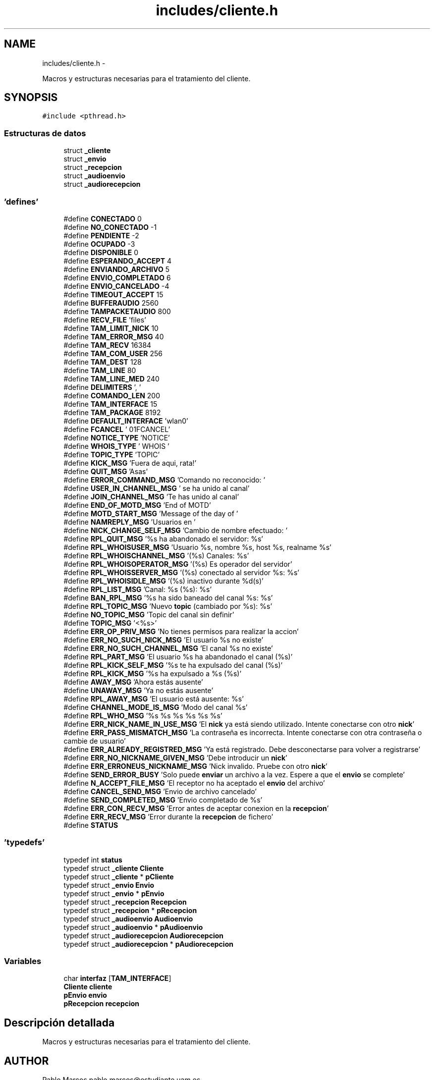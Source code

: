 .TH "includes/cliente.h" 3 "Domingo, 7 de Mayo de 2017" "Version 3.0" "Practica RedesII" \" -*- nroff -*-
.ad l
.nh
.SH NAME
includes/cliente.h \- 
.PP
Macros y estructuras necesarias para el tratamiento del cliente\&.  

.SH SYNOPSIS
.br
.PP
\fC#include <pthread\&.h>\fP
.br

.SS "Estructuras de datos"

.in +1c
.ti -1c
.RI "struct \fB_cliente\fP"
.br
.ti -1c
.RI "struct \fB_envio\fP"
.br
.ti -1c
.RI "struct \fB_recepcion\fP"
.br
.ti -1c
.RI "struct \fB_audioenvio\fP"
.br
.ti -1c
.RI "struct \fB_audiorecepcion\fP"
.br
.in -1c
.SS "'defines'"

.in +1c
.ti -1c
.RI "#define \fBCONECTADO\fP   0"
.br
.ti -1c
.RI "#define \fBNO_CONECTADO\fP   -1"
.br
.ti -1c
.RI "#define \fBPENDIENTE\fP   -2"
.br
.ti -1c
.RI "#define \fBOCUPADO\fP   -3"
.br
.ti -1c
.RI "#define \fBDISPONIBLE\fP   0"
.br
.ti -1c
.RI "#define \fBESPERANDO_ACCEPT\fP   4"
.br
.ti -1c
.RI "#define \fBENVIANDO_ARCHIVO\fP   5"
.br
.ti -1c
.RI "#define \fBENVIO_COMPLETADO\fP   6"
.br
.ti -1c
.RI "#define \fBENVIO_CANCELADO\fP   -4"
.br
.ti -1c
.RI "#define \fBTIMEOUT_ACCEPT\fP   15"
.br
.ti -1c
.RI "#define \fBBUFFERAUDIO\fP   2560"
.br
.ti -1c
.RI "#define \fBTAMPACKETAUDIO\fP   800"
.br
.ti -1c
.RI "#define \fBRECV_FILE\fP   'files'"
.br
.ti -1c
.RI "#define \fBTAM_LIMIT_NICK\fP   10"
.br
.ti -1c
.RI "#define \fBTAM_ERROR_MSG\fP   40"
.br
.ti -1c
.RI "#define \fBTAM_RECV\fP   16384"
.br
.ti -1c
.RI "#define \fBTAM_COM_USER\fP   256"
.br
.ti -1c
.RI "#define \fBTAM_DEST\fP   128"
.br
.ti -1c
.RI "#define \fBTAM_LINE\fP   80"
.br
.ti -1c
.RI "#define \fBTAM_LINE_MED\fP   240"
.br
.ti -1c
.RI "#define \fBDELIMITERS\fP   ', '"
.br
.ti -1c
.RI "#define \fBCOMANDO_LEN\fP   200"
.br
.ti -1c
.RI "#define \fBTAM_INTERFACE\fP   15"
.br
.ti -1c
.RI "#define \fBTAM_PACKAGE\fP   8192"
.br
.ti -1c
.RI "#define \fBDEFAULT_INTERFACE\fP   'wlan0'"
.br
.ti -1c
.RI "#define \fBFCANCEL\fP   '\\001FCANCEL'"
.br
.ti -1c
.RI "#define \fBNOTICE_TYPE\fP   'NOTICE'"
.br
.ti -1c
.RI "#define \fBWHOIS_TYPE\fP   '  WHOIS  '"
.br
.ti -1c
.RI "#define \fBTOPIC_TYPE\fP   'TOPIC'"
.br
.ti -1c
.RI "#define \fBKICK_MSG\fP   'Fuera de aqui, rata!'"
.br
.ti -1c
.RI "#define \fBQUIT_MSG\fP   'Asas'"
.br
.ti -1c
.RI "#define \fBERROR_COMMAND_MSG\fP   'Comando no reconocido: '"
.br
.ti -1c
.RI "#define \fBUSER_IN_CHANNEL_MSG\fP   ' se ha unido al canal'"
.br
.ti -1c
.RI "#define \fBJOIN_CHANNEL_MSG\fP   'Te has unido al canal'"
.br
.ti -1c
.RI "#define \fBEND_OF_MOTD_MSG\fP   'End of MOTD'"
.br
.ti -1c
.RI "#define \fBMOTD_START_MSG\fP   'Message of the day of '"
.br
.ti -1c
.RI "#define \fBNAMREPLY_MSG\fP   'Usuarios en '"
.br
.ti -1c
.RI "#define \fBNICK_CHANGE_SELF_MSG\fP   'Cambio de nombre efectuado: '"
.br
.ti -1c
.RI "#define \fBRPL_QUIT_MSG\fP   '%s ha abandonado el servidor: %s'"
.br
.ti -1c
.RI "#define \fBRPL_WHOISUSER_MSG\fP   'Usuario %s, nombre %s, host %s, realname %s'"
.br
.ti -1c
.RI "#define \fBRPL_WHOISCHANNEL_MSG\fP   '(%s) Canales: %s'"
.br
.ti -1c
.RI "#define \fBRPL_WHOISOPERATOR_MSG\fP   '(%s) Es operador del servidor'"
.br
.ti -1c
.RI "#define \fBRPL_WHOISSERVER_MSG\fP   '(%s) conectado al servidor %s: %s'"
.br
.ti -1c
.RI "#define \fBRPL_WHOISIDLE_MSG\fP   '(%s) inactivo durante %d(s)'"
.br
.ti -1c
.RI "#define \fBRPL_LIST_MSG\fP   'Canal: %s (%s): %s'"
.br
.ti -1c
.RI "#define \fBBAN_RPL_MSG\fP   '%s ha sido baneado del canal %s: %s'"
.br
.ti -1c
.RI "#define \fBRPL_TOPIC_MSG\fP   'Nuevo \fBtopic\fP (cambiado por %s): %s'"
.br
.ti -1c
.RI "#define \fBNO_TOPIC_MSG\fP   'Topic del canal sin definir'"
.br
.ti -1c
.RI "#define \fBTOPIC_MSG\fP   '<%s>'"
.br
.ti -1c
.RI "#define \fBERR_OP_PRIV_MSG\fP   'No tienes permisos para realizar la accion'"
.br
.ti -1c
.RI "#define \fBERR_NO_SUCH_NICK_MSG\fP   'El usuario %s no existe'"
.br
.ti -1c
.RI "#define \fBERR_NO_SUCH_CHANNEL_MSG\fP   'El canal %s no existe'"
.br
.ti -1c
.RI "#define \fBRPL_PART_MSG\fP   'El usuario %s ha abandonado el canal (%s)'"
.br
.ti -1c
.RI "#define \fBRPL_KICK_SELF_MSG\fP   '%s te ha expulsado del canal (%s)'"
.br
.ti -1c
.RI "#define \fBRPL_KICK_MSG\fP   '%s ha expulsado a %s (%s)'"
.br
.ti -1c
.RI "#define \fBAWAY_MSG\fP   'Ahora estás ausente'"
.br
.ti -1c
.RI "#define \fBUNAWAY_MSG\fP   'Ya no estás ausente'"
.br
.ti -1c
.RI "#define \fBRPL_AWAY_MSG\fP   'El usuario está ausente: %s'"
.br
.ti -1c
.RI "#define \fBCHANNEL_MODE_IS_MSG\fP   'Modo del canal %s'"
.br
.ti -1c
.RI "#define \fBRPL_WHO_MSG\fP   '%s %s %s %s %s %s'"
.br
.ti -1c
.RI "#define \fBERR_NICK_NAME_IN_USE_MSG\fP   'El \fBnick\fP ya está siendo utilizado\&. Intente conectarse con otro \fBnick\fP'"
.br
.ti -1c
.RI "#define \fBERR_PASS_MISMATCH_MSG\fP   'La contraseña es incorrecta\&. Intente conectarse con otra contraseña o cambie de usuario'"
.br
.ti -1c
.RI "#define \fBERR_ALREADY_REGISTRED_MSG\fP   'Ya está registrado\&. Debe desconectarse para volver a registrarse'"
.br
.ti -1c
.RI "#define \fBERR_NO_NICKNAME_GIVEN_MSG\fP   'Debe introducir un \fBnick\fP'"
.br
.ti -1c
.RI "#define \fBERR_ERRONEUS_NICKNAME_MSG\fP   'Nick invalido\&. Pruebe con otro \fBnick\fP'"
.br
.ti -1c
.RI "#define \fBSEND_ERROR_BUSY\fP   'Solo puede \fBenviar\fP un archivo a la vez\&. Espere a que el \fBenvio\fP se complete'"
.br
.ti -1c
.RI "#define \fBN_ACCEPT_FILE_MSG\fP   'El receptor no ha aceptado el \fBenvio\fP del archivo'"
.br
.ti -1c
.RI "#define \fBCANCEL_SEND_MSG\fP   'Envio de archivo cancelado'"
.br
.ti -1c
.RI "#define \fBSEND_COMPLETED_MSG\fP   'Envio completado de %s'"
.br
.ti -1c
.RI "#define \fBERR_CON_RECV_MSG\fP   'Error antes de aceptar conexion en la \fBrecepcion\fP'"
.br
.ti -1c
.RI "#define \fBERR_RECV_MSG\fP   'Error durante la \fBrecepcion\fP de fichero'"
.br
.ti -1c
.RI "#define \fBSTATUS\fP"
.br
.in -1c
.SS "'typedefs'"

.in +1c
.ti -1c
.RI "typedef int \fBstatus\fP"
.br
.ti -1c
.RI "typedef struct \fB_cliente\fP \fBCliente\fP"
.br
.ti -1c
.RI "typedef struct \fB_cliente\fP * \fBpCliente\fP"
.br
.ti -1c
.RI "typedef struct \fB_envio\fP \fBEnvio\fP"
.br
.ti -1c
.RI "typedef struct \fB_envio\fP * \fBpEnvio\fP"
.br
.ti -1c
.RI "typedef struct \fB_recepcion\fP \fBRecepcion\fP"
.br
.ti -1c
.RI "typedef struct \fB_recepcion\fP * \fBpRecepcion\fP"
.br
.ti -1c
.RI "typedef struct \fB_audioenvio\fP \fBAudioenvio\fP"
.br
.ti -1c
.RI "typedef struct \fB_audioenvio\fP * \fBpAudioenvio\fP"
.br
.ti -1c
.RI "typedef struct \fB_audiorecepcion\fP \fBAudiorecepcion\fP"
.br
.ti -1c
.RI "typedef struct \fB_audiorecepcion\fP * \fBpAudiorecepcion\fP"
.br
.in -1c
.SS "Variables"

.in +1c
.ti -1c
.RI "char \fBinterfaz\fP [\fBTAM_INTERFACE\fP]"
.br
.ti -1c
.RI "\fBCliente\fP \fBcliente\fP"
.br
.ti -1c
.RI "\fBpEnvio\fP \fBenvio\fP"
.br
.ti -1c
.RI "\fBpRecepcion\fP \fBrecepcion\fP"
.br
.in -1c
.SH "Descripción detallada"
.PP 
Macros y estructuras necesarias para el tratamiento del cliente\&. 


.SH "AUTHOR"
.PP
Pablo Marcos pablo.marcos@estudiante.uam.es 
.SH "AUTHOR"
.PP
Dionisio Perez dionisio.perez@estudiante.uam.es 
.SH "Documentación de los 'defines'"
.PP 
.SS "#define AWAY_MSG   'Ahora estás ausente'"

.SS "#define BAN_RPL_MSG   '%s ha sido baneado del canal %s: %s'"

.SS "#define BUFFERAUDIO   2560"

.SS "#define CANCEL_SEND_MSG   'Envio de archivo cancelado'"

.SS "#define CHANNEL_MODE_IS_MSG   'Modo del canal %s'"

.SS "#define COMANDO_LEN   200"

.SS "#define CONECTADO   0"

.SS "#define DEFAULT_INTERFACE   'wlan0'"

.SS "#define DELIMITERS   ', '"

.SS "#define DISPONIBLE   0"

.SS "#define END_OF_MOTD_MSG   'End of MOTD'"

.SS "#define ENVIANDO_ARCHIVO   5"

.SS "#define ENVIO_CANCELADO   -4"

.SS "#define ENVIO_COMPLETADO   6"

.SS "#define ERR_ALREADY_REGISTRED_MSG   'Ya está registrado\&. Debe desconectarse para volver a registrarse'"

.SS "#define ERR_CON_RECV_MSG   'Error antes de aceptar conexion en la \fBrecepcion\fP'"

.SS "#define ERR_ERRONEUS_NICKNAME_MSG   'Nick invalido\&. Pruebe con otro \fBnick\fP'"

.SS "#define ERR_NICK_NAME_IN_USE_MSG   'El \fBnick\fP ya está siendo utilizado\&. Intente conectarse con otro \fBnick\fP'"

.SS "#define ERR_NO_NICKNAME_GIVEN_MSG   'Debe introducir un \fBnick\fP'"

.SS "#define ERR_NO_SUCH_CHANNEL_MSG   'El canal %s no existe'"

.SS "#define ERR_NO_SUCH_NICK_MSG   'El usuario %s no existe'"

.SS "#define ERR_OP_PRIV_MSG   'No tienes permisos para realizar la accion'"

.SS "#define ERR_PASS_MISMATCH_MSG   'La contraseña es incorrecta\&. Intente conectarse con otra contraseña o cambie de usuario'"

.SS "#define ERR_RECV_MSG   'Error durante la \fBrecepcion\fP de fichero'"

.SS "#define ERROR_COMMAND_MSG   'Comando no reconocido: '"

.SS "#define ESPERANDO_ACCEPT   4"

.SS "#define FCANCEL   '\\001FCANCEL'"

.SS "#define JOIN_CHANNEL_MSG   'Te has unido al canal'"

.SS "#define KICK_MSG   'Fuera de aqui, rata!'"

.SS "#define MOTD_START_MSG   'Message of the day of '"

.SS "#define N_ACCEPT_FILE_MSG   'El receptor no ha aceptado el \fBenvio\fP del archivo'"

.SS "#define NAMREPLY_MSG   'Usuarios en '"

.SS "#define NICK_CHANGE_SELF_MSG   'Cambio de nombre efectuado: '"

.SS "#define NO_CONECTADO   -1"

.SS "#define NO_TOPIC_MSG   'Topic del canal sin definir'"

.SS "#define NOTICE_TYPE   'NOTICE'"

.SS "#define OCUPADO   -3"

.SS "#define PENDIENTE   -2"

.SS "#define QUIT_MSG   'Asas'"

.SS "#define RECV_FILE   'files'"

.SS "#define RPL_AWAY_MSG   'El usuario está ausente: %s'"

.SS "#define RPL_KICK_MSG   '%s ha expulsado a %s (%s)'"

.SS "#define RPL_KICK_SELF_MSG   '%s te ha expulsado del canal (%s)'"

.SS "#define RPL_LIST_MSG   'Canal: %s (%s): %s'"

.SS "#define RPL_PART_MSG   'El usuario %s ha abandonado el canal (%s)'"

.SS "#define RPL_QUIT_MSG   '%s ha abandonado el servidor: %s'"

.SS "#define RPL_TOPIC_MSG   'Nuevo \fBtopic\fP (cambiado por %s): %s'"

.SS "#define RPL_WHO_MSG   '%s %s %s %s %s %s'"

.SS "#define RPL_WHOISCHANNEL_MSG   '(%s) Canales: %s'"

.SS "#define RPL_WHOISIDLE_MSG   '(%s) inactivo durante %d(s)'"

.SS "#define RPL_WHOISOPERATOR_MSG   '(%s) Es operador del servidor'"

.SS "#define RPL_WHOISSERVER_MSG   '(%s) conectado al servidor %s: %s'"

.SS "#define RPL_WHOISUSER_MSG   'Usuario %s, nombre %s, host %s, realname %s'"

.SS "#define SEND_COMPLETED_MSG   'Envio completado de %s'"

.SS "#define SEND_ERROR_BUSY   'Solo puede \fBenviar\fP un archivo a la vez\&. Espere a que el \fBenvio\fP se complete'"

.SS "#define STATUS"

.SS "#define TAM_COM_USER   256"

.SS "#define TAM_DEST   128"

.SS "#define TAM_ERROR_MSG   40"

.SS "#define TAM_INTERFACE   15"

.SS "#define TAM_LIMIT_NICK   10"

.SS "#define TAM_LINE   80"

.SS "#define TAM_LINE_MED   240"

.SS "#define TAM_PACKAGE   8192"

.SS "#define TAM_RECV   16384"

.SS "#define TAMPACKETAUDIO   800"

.SS "#define TIMEOUT_ACCEPT   15"

.SS "#define TOPIC_MSG   '<%s>'"

.SS "#define TOPIC_TYPE   'TOPIC'"

.SS "#define UNAWAY_MSG   'Ya no estás ausente'"

.SS "#define USER_IN_CHANNEL_MSG   ' se ha unido al canal'"

.SS "#define WHOIS_TYPE   '  WHOIS  '"

.SH "Documentación de los 'typedefs'"
.PP 
.SS "typedef struct \fB_audioenvio\fP  \fBAudioenvio\fP"

.SS "typedef struct \fB_audiorecepcion\fP  \fBAudiorecepcion\fP"

.SS "typedef struct \fB_cliente\fP  \fBCliente\fP"

.SS "typedef struct \fB_envio\fP  \fBEnvio\fP"

.SS "typedef struct \fB_audioenvio\fP * \fBpAudioenvio\fP"

.SS "typedef struct \fB_audiorecepcion\fP * \fBpAudiorecepcion\fP"

.SS "typedef struct \fB_cliente\fP * \fBpCliente\fP"

.SS "typedef struct \fB_envio\fP * \fBpEnvio\fP"

.SS "typedef struct \fB_recepcion\fP * \fBpRecepcion\fP"

.SS "typedef struct \fB_recepcion\fP  \fBRecepcion\fP"

.SS "typedef int \fBstatus\fP"

.SH "Documentación de las variables"
.PP 
.SS "\fBCliente\fP cliente"

.SS "\fBpEnvio\fP envio"

.SS "char interfaz[\fBTAM_INTERFACE\fP]"

.SS "\fBpRecepcion\fP recepcion"

.SH "Autor"
.PP 
Generado automáticamente por Doxygen para Practica RedesII del código fuente\&.
